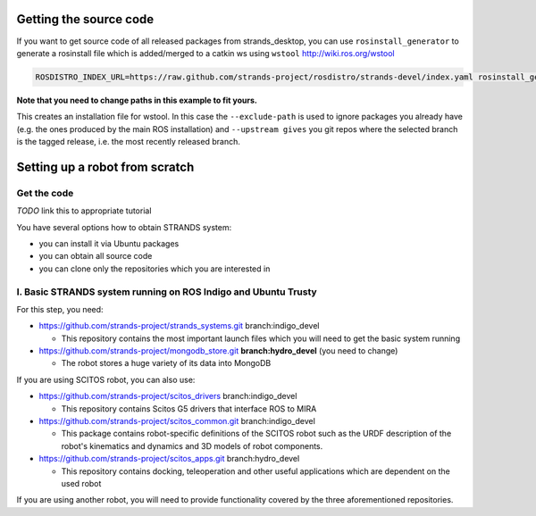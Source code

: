 Getting the source code
=======================

If you want to get source code of all released packages from strands_desktop, you can use ``rosinstall_generator`` to generate a rosinstall file which is added/merged to a catkin ws using ``wstool`` http://wiki.ros.org/wstool 
 
.. code:: sh

    ROSDISTRO_INDEX_URL=https://raw.github.com/strands-project/rosdistro/strands-devel/index.yaml rosinstall_generator      strands_desktop --rosdistro indigo --deps --upstream --exclude-path ~/code/ros-install-osx/indigo_desktop_full_ws/src/ > ~/strands_ws/strands_desktop.rosinstall
    
**Note that you need to change paths in this example to fit yours.**
 
This creates an installation file for wstool. In this case the ``--exclude-path`` is used to ignore packages you already have (e.g. the ones produced by the main ROS installation) and ``--upstream gives`` you git repos where the selected branch is the tagged release, i.e. the most recently released branch. 
 
Setting up a robot from scratch
===============================

Get the code
------------
*TODO* link this to appropriate tutorial

You have several options how to obtain STRANDS system:

- you can install it via Ubuntu packages
- you can obtain all source code
- you can clone only the repositories which you are interested in 

I. Basic STRANDS system running on ROS Indigo and Ubuntu Trusty
-------------------------------------------------------------
For this step, you need:

- https://github.com/strands-project/strands_systems.git branch:indigo_devel 

  * This repository contains the most important launch files which you will need to get the basic system running
  
- https://github.com/strands-project/mongodb_store.git **branch:hydro_devel** (you need to change)

  * The robot stores a huge variety of its data into MongoDB

If you are using SCITOS robot, you can also use:

- https://github.com/strands-project/scitos_drivers  branch:indigo_devel

  * This repository contains Scitos G5 drivers that interface ROS to MIRA 
  
- https://github.com/strands-project/scitos_common.git branch:indigo_devel

  * This package contains robot-specific definitions of the SCITOS robot such as the URDF description of the robot's kinematics and dynamics and 3D models of robot components.
  
- https://github.com/strands-project/scitos_apps.git branch:hydro_devel

  * This repository contains docking, teleoperation and other useful applications which are dependent on the used robot
  
If you are using another robot, you will need to provide functionality covered by the three aforementioned repositories. 





